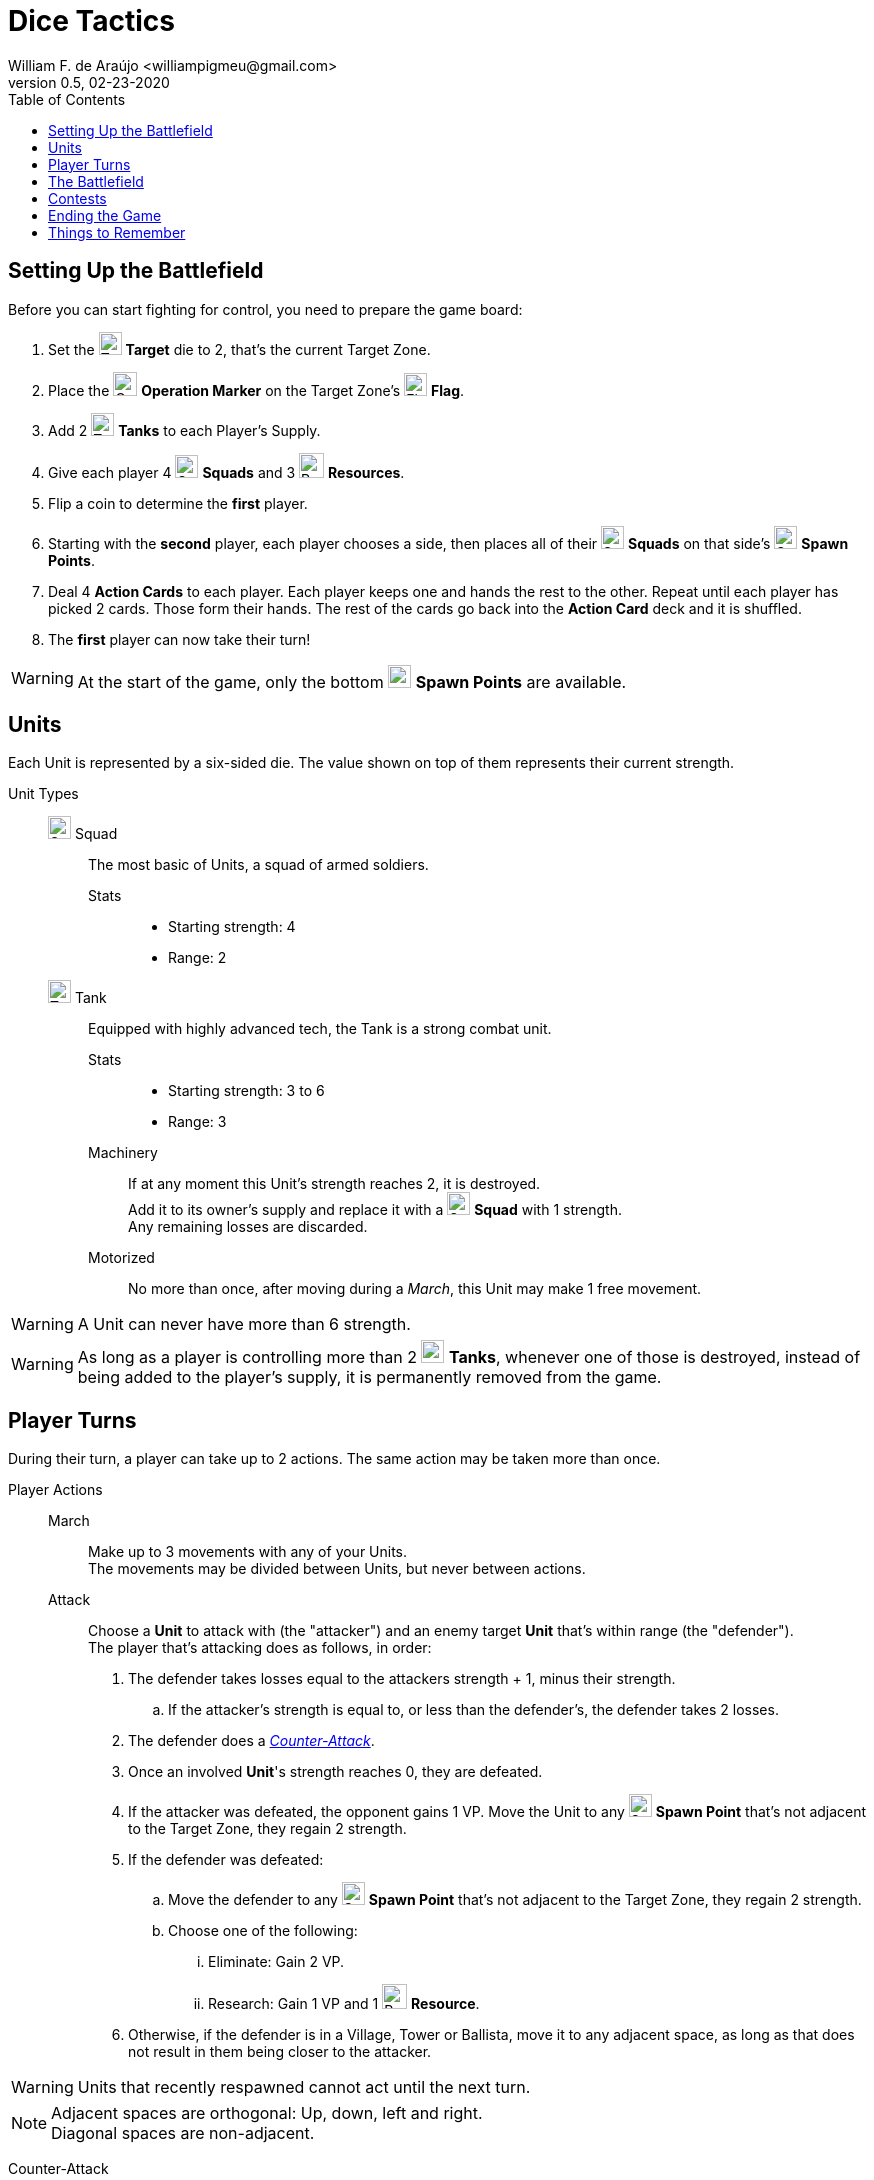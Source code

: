 = Dice Tactics
William F. de Araújo <williampigmeu@gmail.com>
v0.5, 02-23-2020
:toc: left
:icons: font

:icon-resource: image:icons/resource.png[Resource, title="Resource", width=25]
:icon-blocked: image:icons/blocked.png[Blocked, title="Blocked", width=25]
:icon-target: image:icons/target.png[Target, title="Target", width=23]
:icon-marker: image:icons/operation.png[Operation Marker, title="Operation Marker", width=24]
:icon-tank: image:icons/tank.png[Tank, title="Tank", width=23]
:icon-squad: image:icons/squad.png[Squad, title="Squad", width=23]

:icon-spawn: image:icons/spawn.png[Spawn Point, title="Spawn Point", width=23]
:icon-ground: image:icons/ground.png[Ground, title="Ground", width=23]
:icon-water: image:icons/water.png[Water, title="Water", width=23]
:icon-bridge: image:icons/bridge.png[Bridge, title="Bridge", width=23]
:icon-forest: image:icons/forest.png[Forest, title="Forest", width=23]
:icon-hill: image:icons/hill.png[Hill, title="Hill", width=23]
:icon-flag: image:icons/flag.png[Flag, title="Flag", width=23]
:icon-village: image:icons/village.jpg[Village, title="Village", width=23]
:icon-tower: image:icons/tower.png[Tower, title="Tower", width=23]
:icon-ballista: image:icons/ballista.png[Ballista, title="Ballista", width=23]
:icon-windmill: image:icons/windmill.png[Windmill, title="Windmill", width=23]

:icon-spawn-big: image:icons/spawn.png[Spawn Point, title="Spawn Point", width=42]
:icon-ground-big: image:icons/ground.png[Ground, title="Ground", width=42]
:icon-water-big: image:icons/water.png[Water, title="Water", width=42]
:icon-blocked-big: image:icons/blocked.png[Blocked, title="Blocked", width=42]
:icon-bridge-big: image:icons/bridge.png[Bridge, title="Bridge", width=42]
:icon-forest-big: image:icons/forest.png[Forest, title="Forest", width=42]
:icon-hill-big: image:icons/hill.png[Hill, title="Hill", width=42]
:icon-flag-big: image:icons/flag.png[Flag, title="Flag", width=42]
:icon-village-big: image:icons/village.jpg[Village, title="Village", width=42]
:icon-tower-big: image:icons/tower.png[Tower, title="Tower", width=42]
:icon-ballista-big: image:icons/ballista.png[Ballista, title="Ballista", width=42]
:icon-windmill-big: image:icons/windmill.png[Windmill, title="Windmill", width=42]

++++
<script src="https://kit.fontawesome.com/04675bbc54.js" crossorigin="anonymous"></script>
++++


== Setting Up the Battlefield
Before you can start fighting for control, you need to prepare the game board:

. Set the {icon-target} *Target* die to 2, that's the current Target Zone.
. Place the {icon-marker} *Operation Marker* on the Target Zone's {icon-flag} *Flag*.
. Add 2 {icon-tank} *Tanks* to each Player's Supply.
. Give each player 4 {icon-squad} *Squads* and 3 {icon-resource} *Resources*.
. Flip a coin to determine the *first* player.
. Starting with the *second* player, each player chooses a side, then places all of their {icon-squad} *Squads* on that side's {icon-spawn} *Spawn Points*.
. Deal 4 *Action Cards* to each player. Each player keeps one and hands the rest to the other. Repeat until each player has picked 2 cards. Those form their hands. The rest of the cards go back into the *Action Card* deck and it is shuffled.
. The *first* player can now take their turn!

WARNING: At the start of the game, only the bottom {icon-spawn} *Spawn Points* are available.


== Units
Each Unit is represented by a six-sided die. The value shown on top of them represents their current strength.


Unit Types::
    {icon-squad} Squad:::
        The most basic of Units, a squad of armed soldiers.
        
        Stats::::
        - Starting strength: 4
        - Range: 2
        
    {icon-tank} Tank:::
        Equipped with highly advanced tech, the Tank is a strong combat unit.
        
        Stats::::
        - Starting strength: 3 to 6
        - Range: 3
        
        Machinery::::
            If at any moment this Unit's strength reaches 2, it is destroyed. +
            Add it to its owner's supply and replace it with a {icon-squad} *Squad* with 1 strength. +
            Any remaining losses are discarded.
        
        Motorized::::
            No more than once, after moving during a _March_, this Unit may make 1 free movement.

WARNING: A Unit can never have more than 6 strength.

WARNING: As long as a player is controlling more than 2 {icon-tank} *Tanks*, whenever one of those is destroyed, instead of being added to the player's supply, it is permanently removed from the game.


== Player Turns 
During their turn, a player can take up to 2 actions. The same action may be taken more than once.

Player Actions::
    March:::
        Make up to 3 movements with any of your Units. +
        The movements may be divided between Units, but never between actions.
        
    Attack:::
        Choose a *Unit* to attack with (the "attacker") and an enemy target *Unit* that's within range (the "defender"). +
        The player that's attacking does as follows, in order:
        . The defender takes losses equal to the attackers strength + 1, minus their strength.
            .. If the attacker's strength is equal to, or less than the defender's, the defender takes 2 losses.
        . The defender does a _<<counter-attack>>_.
        . Once an involved *Unit*'s strength reaches 0, they are defeated.
        . If the attacker was defeated, the opponent gains 1 VP. Move the Unit to any {icon-spawn} *Spawn Point* that's not adjacent to the Target Zone, they regain 2 strength.
        . If the defender was defeated:
            .. Move the defender to any {icon-spawn} *Spawn Point* that's not adjacent to the Target Zone, they regain 2 strength.
            .. Choose one of the following:
                ... Eliminate: Gain 2 VP.
                ... Research: Gain 1 VP and 1 {icon-resource} *Resource*.
        . Otherwise, if the defender is in a Village, Tower or Ballista, move it to any adjacent space, as long as that does not result in them being closer to the attacker.

WARNING: Units that recently respawned cannot act until the next turn.

NOTE: Adjacent spaces are orthogonal: Up, down, left and right. +
      Diagonal spaces are non-adjacent.

[[counter-attack]]Counter-Attack::
    When a Unit is attacked, it can do a _counter-attack_, even if it isn't within attack range. +
    When this happens, the attacker takes 1 loss.

WARNING: You cannot counter a _counter-attack_.

Action Cards::
    At the start of their turn, a player can discard an *Action Card* to gain 1 {icon-resource} *Resource*. +
    At any time during their turn, a player may play a single *Action Card* from their hand, this does not count as an action. +
    Once it's been played, the card goes to the *Action Card* discard pile. +

    Emergency Upgrade:::
        Pay 1 {icon-resource} *Resource*. +
        _Upgrade_ one of your Units into a 4 strength {icon-tank} *Tank*. +
        __(You can do this even if you have no {icon-tank} *Tanks* on your supply.)__

    Forward!:::
        Do a _March_ action, but you cannot move the same Unit more than once. +
        __({icon-tank} *Tanks* do not make any free movement).__

    Sabotage:::
        Pay 1 {icon-resource} *Resource*. +
        Make a single movement with an enemy Unit. +
        {empty} +
        _- OR -_ +
        {empty} +
        Pay 2 {icon-resource} *Resources*. +
        Make up to 3 movements with a single enemy Unit.

    Exhaustion:::
        During the opponent's next turn, they make -1 movement on their _March_ action(s).

    Fuel Shortage:::
        Pay 1 {icon-resource} *Resource*. +
        During their next turn, the opponent cannot move any {icon-tank} *Tanks* with their _March_ action.

    Bullseye:::
        On your next _Attack_ action during this turn, the defender takes +1 loss.

    Supply and Demand:::
        During your opponent's next turn, _Upgrading_ costs +1 {icon-resource} *Resource*.

    Bribe:::
        Pay 1 {icon-resource} *Resource*. +
        The {icon-marker} *Contest Marker* advances or goes back one space.
        
    Navigation Expert:::
        On your _March_ action(s) during this turn, ignore extra movement costs. +
        _({icon-tank} *Tanks* still can't enter {icon-village} *Villages*, {icon-tower} *Towers* or {icon-water} *Water*.)_
    
    Take Cover!:::
        Pay 1 {icon-resource} *Resource*. +
        During the opponent's next turn, your defending Units have +1 strength. +
        _(A Unit can never have more than 6 strength.)_


== The Battlefield
Units move through the Battlefield to fight, gain resources and contest flags.

Terrain Types::
    {icon-ground-big} Ground:::
        The default terrain type. +
        Has no special effects.
        
    {icon-spawn-big} Spawn Point:::
        Has no special effects.
    
    {icon-water-big} Water:::
        Costs an additional movement to leave. +
        While standing in {icon-water} *Water*, a Unit cannot _counter-attack_ and has -1 strength when defending. +
        {icon-tank} *Tanks* cannot move into {icon-water} *Water*.
        
    {icon-bridge-big} Bridge:::
        Costs an additional move to leave. +
        While standing in a {icon-bridge} *Bridge*, a Unit has -1 range.
    
    {icon-forest-big} Forest:::
        While standing in a {icon-forest} *Forest*, a Unit cannot suffer a _counter-attack_ and has +1 strength when defending. +
        {icon-tank} *Tanks* cannot move into a {icon-forest} *Forest*.
        
    {icon-hill-big} Hill:::
        Costs an additional movement to enter. +
        While standing a {icon-hill} *Hill*, a Unit has +2 range and cannot suffer a _counter-attack_.
    
    {icon-flag-big} Flag:::
        Entering a {icon-flag} *Flag* space in the Target Zone starts a *Contest*.
    
    {icon-blocked-big} Contested:::
        No movement can be done on a {icon-blocked} *Contested* space.
        
    {icon-village-big} Village:::
        At the end of your turn, a Unit that's standing in a {icon-village} *Village* may take one of the following actions:
        
        Hire::::
            Pay up to 2 {icon-resource} *Resources* to hire mercenaries. +
            The Unit gains +1 strength per {icon-resource} *Resource* spent, up to a maximum of 6.
            
        Prep::::
            Draw an *Action Card*, then discard your hand down to 2 cards. +
            Then, if the *Action Card* deck is empty, take the discard pile and shuffle it to make a new one.
    
    {icon-tower-big} Tower:::
        While standing in a {icon-tower} *Tower*, a Unit has +2 range. +
        {icon-tank} *Tanks* cannot move into a {icon-tower} *Tower*. +
        At the end of your turn, a Unit that's standing in a {icon-tower} *Tower* may take one of the following actions:
        
        Upgrade::::
            Pay 2 {icon-resource} *Resources* to upgrade any of your {icon-squad} *Squads* into a {icon-tank} *Tank*. +
            The strength of the {icon-tank} *Tank* is equal to the old {icon-squad} *Squad*'s strength + 2. +
            The old {icon-squad} *Squad* goes into the player's supply if possible. +
            _(A Unit that's standing in a {icon-village} *Village* or a {icon-tower} *Tower* cannot be upgraded.)_
        
        Relocate::::
            Make up to 2 movements with a single Unit. +
            _({icon-tank} *Tanks* do not make a free movement.)_

    {icon-ballista-big} Ballista:::
        At the end of your turn, a Unit that's standing in a {icon-ballista} *Ballista* may take the following action:
        
        Shoot::::
            Pay 1 {icon-resource} *Resource* to attack an enemy Unit within 5 spaces of the {icon-ballista} *Ballista*. +
            The enemy Unit takes 3 losses and *cannot* _counter-attack_.
    
    {icon-windmill-big} Windmill:::
        A Unit cannot enter a Windmill space if there's at least 1 {icon-resource} *Resource* on it. +
        At the end of your turn, if there is at least one Unit adjacent to a Windmill, take one {icon-resource} *Resource* from it.
    
WARNING: You cannot _Upgrade_ if you don't have any {icon-tank} *Tanks* in your supply.

NOTE: To "enter" or "leave" a space, means to go from one terrain type to another. +
      Moving from one Water tile to another, for example, costs no additional movement.
      
NOTE: Terrain actions are always free. +
      They do not count towards the 2 actions per turn.


== Contests
Whenever a Unit enters a {icon-flag} *Flag* space in the Target Zone, a Contest is started:

. The player who started the Contest gains 1 VP.
. Take the {icon-marker} *Contest Marker* and place it on the green spot of the Contest Tracker.
. At the end of *every second turn*, the {icon-marker} *Contest Marker* advances 1 space on the Contest Tracker.

Once the {icon-marker} *Contest Marker* reaches the red spot of the Contest Tracker, the Contest is finished:

. The player who controls the most Units inside the Target Zone gains 2 VPs.
. Place a {icon-blocked} *Contested* cube on the Target Zone's {icon-flag} *Flag*.
    .. If there's a Unit standing in the {icon-flag} *Flag* space, its owner moves it to an adjacent space.
. Zone 5 is the new Target Zone.
    .. If that zone was already {icon-blocked} *Contested*, roll the {icon-target} *Target* die to determine the new Target Zone.
. Place the {icon-marker} *Contest Marker* on the new Target Zone's {icon-flag} *Flag*.

WARNING: A zone containing a {icon-blocked} *Contested* cube cannot be a Target Zone.

NOTE: A "zone" is a 5x5 area represented by a striped outline around a {icon-flag} *Flag* space.


== Ending the Game
The game ends once:

. All six {icon-flag} *Flags* have been contested.
. A player has reached 10 VPs.

**The player with the most VPs is the winner!** +

In a tie, consider the following tie breakers, in order:

. Amount of {icon-resource} *Resources*.
. Total Unit strength.


== Things to Remember
Rules Priority::
    If a rule is different between this rulebook and somewhere else, prioritize what's stated here.

Movement::
    Every movement is *orthogonal* (up, down, left and right). Diagonal movements are *invalid*.

Combat::
    The attacker almost always has the advantage, as even when weaker, they always cause at least 2 losses. +
    This changes depending on the terrain spaces where combat is happening.
